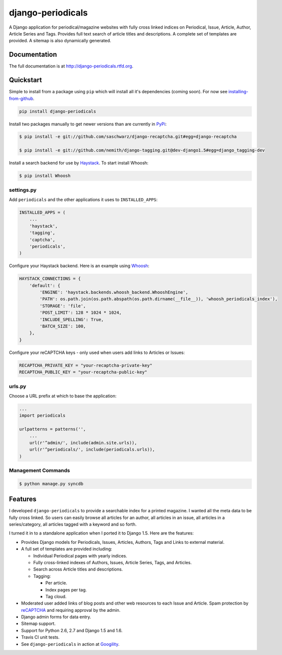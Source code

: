 =============================
django-periodicals
=============================

.. image:: https://badge.fury.io/py/django-periodicals.png
    :target: http://badge.fury.io/py/django-periodicals
    
.. image:: https://travis-ci.org/saschwarz/django-periodicals.png?branch=master
        :target: https://travis-ci.org/saschwarz/django-periodicals

.. image:: https://coveralls.io/repos/saschwarz/django-periodicals/badge.png?branch=master 
        :target: https://coveralls.io/r/saschwarz/django-periodicals?branch=master

.. image:: https://pypip.in/d/django-periodicals/badge.png
        :target: https://crate.io/packages/django-periodicals?version=latest


A Django application for periodical/magazine websites with fully cross linked indices on Periodical, Issue, Article, Author, Article Series and Tags. Provides full text search of article titles and descriptions. A complete set of templates are provided. A sitemap is also dynamically generated.

Documentation
-------------

The full documentation is at http://django-periodicals.rtfd.org.

Quickstart
----------

Simple to install from a package using ``pip`` which will install all it's dependencies (coming soon). For now see `installing-from-github <http://django-periodicals.readthedocs.org/en/latest/installation.html#installing-from-github>`_.

.. code-block :: bash

    pip install django-periodicals

Install two packages manually to get newer versions than are currently in `PyPi <https://pypi.python.org/pypi>`_:

.. code-block :: bash

  $ pip install -e git://github.com/saschwarz/django-recaptcha.git#egg=django-recaptcha

  $ pip install -e git://github.com/nemith/django-tagging.git@dev-django1.5#egg=django_tagging-dev


Install a search backend for use by `Haystack <http://haystacksearch.org/>`_. To start install Whoosh:

.. code-block :: bash

  $ pip install Whoosh

settings.py
+++++++++++

Add ``periodicals`` and the other applications it uses to ``INSTALLED_APPS``:

.. code-block :: python

    INSTALLED_APPS = (
        ...
        'haystack',
        'tagging',
        'captcha',
        'periodicals',
    )

Configure your Haystack backend. Here is an example using `Whoosh <https://bitbucket.org/mchaput/whoosh/wiki/Home>`_:

.. code-block :: python

    HAYSTACK_CONNECTIONS = {
        'default': {
            'ENGINE': 'haystack.backends.whoosh_backend.WhooshEngine',
            'PATH': os.path.join(os.path.abspath(os.path.dirname(__file__)), 'whoosh_periodicals_index'),
            'STORAGE': 'file',
            'POST_LIMIT': 128 * 1024 * 1024,
            'INCLUDE_SPELLING': True,
            'BATCH_SIZE': 100,
        },
    }

Configure your reCAPTCHA keys - only used when users add links to Articles or Issues:

.. code-block :: python

    RECAPTCHA_PRIVATE_KEY = "your-recaptcha-private-key"
    RECAPTCHA_PUBLIC_KEY = "your-recaptcha-public-key"


urls.py
+++++++

Choose a URL prefix at which to base the application:

.. code-block :: python

    ...
    import periodicals

    urlpatterns = patterns('',
        ...
        url(r'^admin/', include(admin.site.urls)),
        url(r'^periodicals/', include(periodicals.urls)),
    )

Management Commands
+++++++++++++++++++

.. code-block :: bash

    $ python manage.py syncdb
  

Features
--------

I developed ``django-periodicals`` to provide a searchable index for a printed magazine. I wanted all the meta data to be fully cross linked. So users can easily browse all articles for an author, all articles in an issue, all articles in a series/category, all articles tagged with a keyword and so forth. 

I turned it in to a standalone application when I ported it to Django 1.5. Here are the features:

* Provides Django models for Periodicals, Issues, Articles, Authors, Tags and Links to external material. 

* A full set of templates are provided including:

  * Individual Periodical pages with yearly indices.

  * Fully cross-linked indexes of Authors, Issues, Article Series, Tags, and Articles.

  * Search across Article titles and descriptions.

  * Tagging:

    * Per article.

    * Index pages per tag.

    * Tag cloud.

* Moderated user added links of blog posts and other web resources to each Issue and Article. Spam protection by `reCAPTCHA <http://www.google.com/recaptcha>`_ and requiring approval by the admin.

* Django admin forms for data entry.

* Sitemap support.

* Support for Python 2.6, 2.7 and Django 1.5 and 1.6.

* Travis CI unit tests.

* See ``django-periodicals`` in action at `Googility <http://googility.com/periodicals/>`_.
